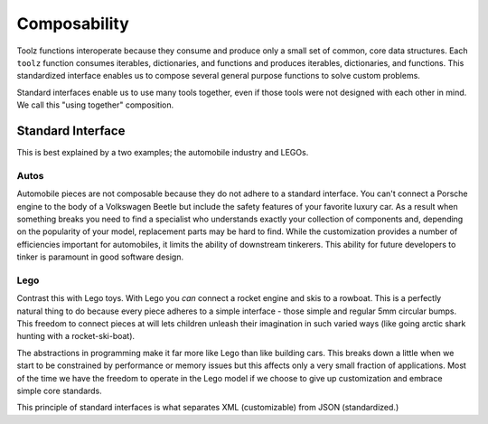 Composability
=============

Toolz functions interoperate because they consume and produce only a small
set of common, core data structures.  Each ``toolz`` function consumes iterables,
dictionaries, and functions and produces iterables, dictionaries, and
functions.  This standardized interface enables us to compose several general
purpose functions to solve custom problems.

Standard interfaces enable us to use many tools together, even if those tools
were not designed with each other in mind.  We call this "using together"
composition.


Standard Interface
------------------

This is best explained by a two examples; the automobile industry and LEGOs.

Autos
^^^^^

Automobile pieces are not composable because they do not adhere to a standard
interface.  You can't connect a Porsche engine to the body of a Volkswagen
Beetle but include the safety features of your favorite luxury car.  As a
result when something breaks you need to find a specialist who understands
exactly your collection of components and, depending on the popularity of your
model, replacement parts may be hard to find.  While the customization provides
a number of efficiencies important for automobiles, it limits the ability of
downstream tinkerers.  This ability for future developers to tinker is
paramount in good software design.

Lego
^^^^

Contrast this with Lego toys.  With Lego you *can* connect a rocket engine and
skis to a rowboat.  This is a perfectly natural thing to do because every piece
adheres to a simple interface - those simple and regular 5mm circular bumps.
This freedom to connect pieces at will lets children unleash their imagination
in such varied ways (like going arctic shark hunting with a rocket-ski-boat).

The abstractions in programming make it far more like Lego than like building
cars.  This breaks down a little when we start to be constrained by performance
or memory issues but this affects only a very small fraction of applications.
Most of the time we have the freedom to operate in the Lego model if we choose
to give up customization and embrace simple core standards.

This principle of standard interfaces is what separates XML (customizable) from JSON (standardized.)
